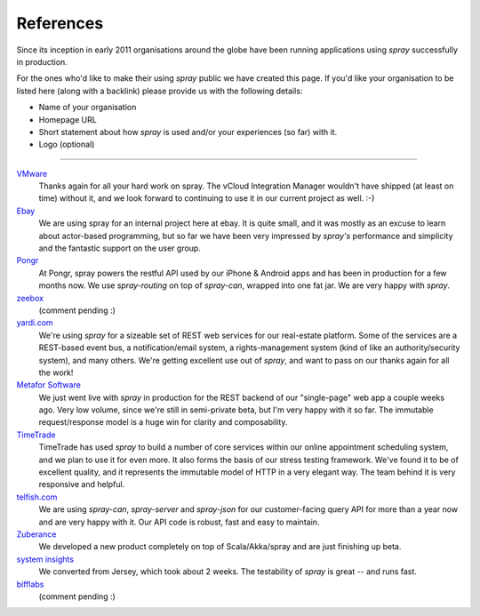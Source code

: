 References
==========

Since its inception in early 2011 organisations around the globe have been running applications using *spray*
successfully in production.

For the ones who'd like to make their using *spray* public we have created this page. If you'd like your organisation
to be listed here (along with a backlink) please provide us with the following details:

- Name of your organisation
- Homepage URL
- Short statement about how *spray* is used and/or your experiences (so far) with it.
- Logo (optional)

----

`VMware <http://www.vmware.com>`_
  Thanks again for all your hard work on spray. The vCloud Integration Manager wouldn't have shipped (at least on time)
  without it, and we look forward to continuing to use it in our current project as well. :-)

`Ebay <http://www.ebay.com>`_
  We are using spray for an internal project here at ebay. It is quite small, and it was mostly as an excuse to learn
  about actor-based programming, but so far we have been very impressed by *spray's* performance and simplicity and the
  fantastic support on the user group.

`Pongr <http://pongr.com>`_
  At Pongr, spray powers the restful API used by our iPhone & Android apps and has been in production for a few months
  now. We use *spray-routing* on top of *spray-can*, wrapped into one fat jar. We are very happy with *spray*.

`zeebox <http://www.zeebox.com>`_
  (comment pending :)

`yardi.com <http://www.yardi.com>`_
  We're using *spray* for a sizeable set of REST web services for our real-estate platform. Some of the services are a
  REST-based event bus, a notification/email system, a rights-management system (kind of like an authority/security
  system), and many others. We're getting excellent use out of *spray*, and want to pass on our thanks again for all
  the work!

`Metafor Software <http://metaforsoftware.com/>`_
  We just went live with *spray* in production for the REST backend of our "single-page" web app a couple weeks ago.
  Very low volume, since we're still in semi-private beta, but I'm very happy with it so far.
  The immutable request/response model is a huge win for clarity and composability.

`TimeTrade <http://www.timetrade.com>`_
  TimeTrade has used *spray* to build a number of core services within our online appointment scheduling system,
  and we plan to use it for even more. It also forms the basis of our stress testing framework.
  We've found it to be of excellent quality, and it represents the immutable model of HTTP in a very elegant way.
  The team behind it is very responsive and helpful.

`telfish.com <http://www.telfish.com>`_
  We are using *spray-can*, *spray-server* and *spray-json* for our customer-facing query API for more than a year now
  and are very happy with it. Our API code is robust, fast and easy to maintain.

`Zuberance <http://www.zuberance.com>`_
  We developed a new product completely on top of Scala/Akka/spray and are just finishing up beta.

`system insights <http://systeminsights.com>`_
  We converted from Jersey, which took about 2 weeks. The testability of *spray* is great -- and runs fast.

`bifflabs <http://www.bifflabs.com>`_
  (comment pending :)